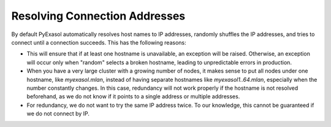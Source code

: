 Resolving Connection Addresses
==============================

By default PyExasol automatically resolves host names to IP addresses, randomly shuffles the IP addresses, and tries to connect until a connection succeeds. This has the following reasons:

* This will ensure that if at least one hostname is unavailable, an exception will be raised. Otherwise, an exception will occur only when "random" selects a broken hostname, leading to unpredictable errors in production.

* When you have a very large cluster with a growing number of nodes, it makes sense to put all nodes under one hostname, like `myexasol.mlan`, instead of having separate hostnames like `myexasol1..64.mlan`, especially when the number constantly changes. In this case, redundancy will not work properly if the hostname is not resolved beforehand, as we do not know if it points to a single address or multiple addresses.

* For redundancy, we do not want to try the same IP address twice. To our knowledge, this cannot be guaranteed if we do not connect by IP.
